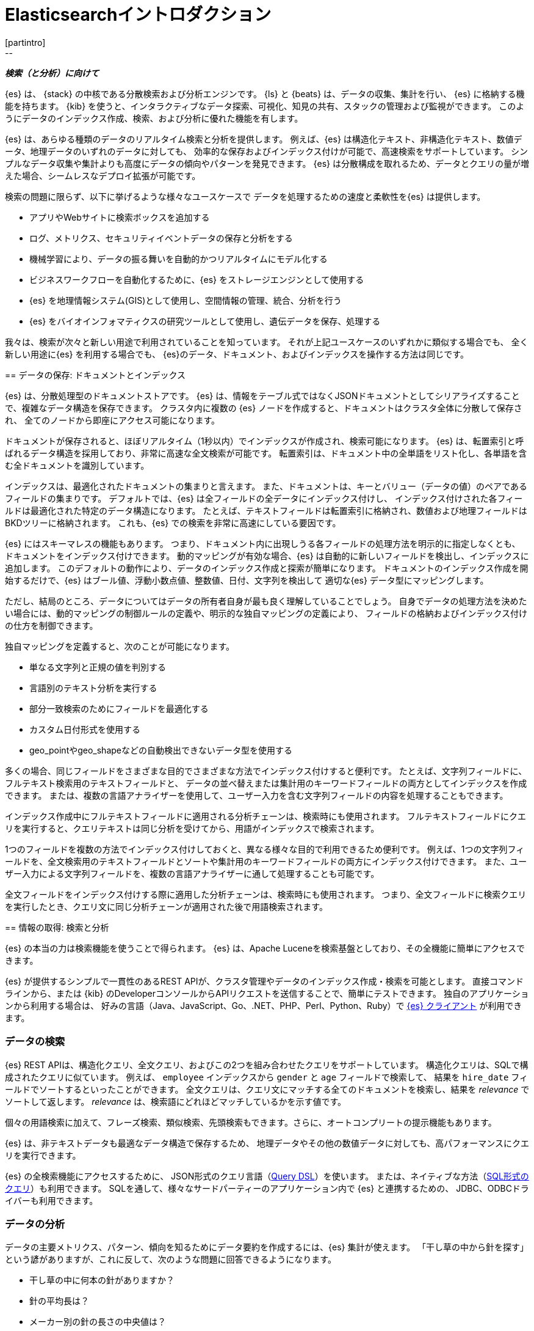 [[elasticsearch-intro]]
= Elasticsearchイントロダクション
[partintro]
--
_**検索（と分析）に向けて**_

{es} は、 {stack} の中核である分散検索および分析エンジンです。 
{ls} と {beats} は、データの収集、集計を行い、 {es} に格納する機能を持ちます。 
{kib} を使うと、インタラクティブなデータ探索、可視化、知見の共有、スタックの管理および監視ができます。 
このようにデータのインデックス作成、検索、および分析に優れた機能を有します。

{es} は、あらゆる種類のデータのリアルタイム検索と分析を提供します。
例えば、{es} は構造化テキスト、非構造化テキスト、数値データ、地理データのいずれのデータに対しても、
効率的な保存およびインデックス付けが可能で、高速検索をサポートしています。
シンプルなデータ収集や集計よりも高度にデータの傾向やパターンを発見できます。
{es} は分散構成を取れるため、データとクエリの量が増えた場合、シームレスなデプロイ拡張が可能です。

検索の問題に限らず、以下に挙げるような様々なユースケースで
データを処理するための速度と柔軟性を{es} は提供します。

* アプリやWebサイトに検索ボックスを追加する
* ログ、メトリクス、セキュリティイベントデータの保存と分析をする
* 機械学習により、データの振る舞いを自動的かつリアルタイムにモデル化する
* ビジネスワークフローを自動化するために、{es} をストレージエンジンとして使用する
* {es} を地理情報システム(GIS)として使用し、空間情報の管理、統合、分析を行う
* {es} をバイオインフォマティクスの研究ツールとして使用し、遺伝データを保存、処理する

我々は、検索が次々と新しい用途で利用されていることを知っています。
それが上記ユースケースのいずれかに類似する場合でも、
全く新しい用途に{es} を利用する場合でも、
{es}のデータ、ドキュメント、およびインデックスを操作する方法は同じです。
--

[[documents-indices]]
== データの保存: ドキュメントとインデックス

{es} は、分散処理型のドキュメントストアです。
{es} は、情報をテーブル式ではなくJSONドキュメントとしてシリアライズすることで、複雑なデータ構造を保存できます。
クラスタ内に複数の {es} ノードを作成すると、ドキュメントはクラスタ全体に分散して保存され、
全てのノードから即座にアクセス可能になります。

ドキュメントが保存されると、ほぼリアルタイム（1秒以内）でインデックスが作成され、検索可能になります。 
{es} は、転置索引と呼ばれるデータ構造を採用しており、非常に高速な全文検索が可能です。
転置索引は、ドキュメント中の全単語をリスト化し、各単語を含む全ドキュメントを識別しています。

インデックスは、最適化されたドキュメントの集まりと言えます。
また、ドキュメントは、キーとバリュー（データの値）のペアであるフィールドの集まりです。
デフォルトでは、{es} は全フィールドの全データにインデックス付けし、
インデックス付けされた各フィールドは最適化された特定のデータ構造になります。
たとえば、テキストフィールドは転置索引に格納され、数値および地理フィールドはBKDツリーに格納されます。 
これも、{es} での検索を非常に高速にしている要因です。

{es} にはスキーマレスの機能もあります。
つまり、ドキュメント内に出現しうる各フィールドの処理方法を明示的に指定しなくとも、
ドキュメントをインデックス付けできます。
動的マッピングが有効な場合、{es} は自動的に新しいフィールドを検出し、インデックスに追加します。
このデフォルトの動作により、データのインデックス作成と探索が簡単になります。
ドキュメントのインデックス作成を開始するだけで、{es} はブール値、浮動小数点値、整数値、日付、文字列を検出して
適切な{es} データ型にマッピングします。

ただし、結局のところ、データについてはデータの所有者自身が最も良く理解していることでしょう。
自身でデータの処理方法を決めたい場合には、動的マッピングの制御ルールの定義や、明示的な独自マッピングの定義により、
フィールドの格納およびインデックス付けの仕方を制御できます。

独自マッピングを定義すると、次のことが可能になります。

* 単なる文字列と正規の値を判別する
* 言語別のテキスト分析を実行する
* 部分一致検索のためにフィールドを最適化する
* カスタム日付形式を使用する
* geo_pointやgeo_shapeなどの自動検出できないデータ型を使用する

多くの場合、同じフィールドをさまざまな目的でさまざまな方法でインデックス付けすると便利です。
たとえば、文字列フィールドに、フルテキスト検索用のテキストフィールドと、
データの並べ替えまたは集計用のキーワードフィールドの両方としてインデックスを作成できます。
または、複数の言語アナライザーを使用して、ユーザー入力を含む文字列フィールドの内容を処理することもできます。

インデックス作成中にフルテキストフィールドに適用される分析チェーンは、検索時にも使用されます。
フルテキストフィールドにクエリを実行すると、クエリテキストは同じ分析を受けてから、用語がインデックスで検索されます。

1つのフィールドを複数の方法でインデックス付けしておくと、異なる様々な目的で利用できるため便利です。
例えば、1つの文字列フィールドを、全文検索用のテキストフィールドとソートや集計用のキーワードフィールドの両方にインデックス付けできます。
また、ユーザー入力による文字列フィールドを、複数の言語アナライザーに通して処理することも可能です。

全文フィールドをインデックス付けする際に適用した分析チェーンは、検索時にも使用されます。
つまり、全文フィールドに検索クエリを実行したとき、クエリ文に同じ分析チェーンが適用された後で用語検索されます。

[[search-analyze]]
== 情報の取得: 検索と分析

{es} の本当の力は検索機能を使うことで得られます。
{es} は、Apache Luceneを検索基盤としており、その全機能に簡単にアクセスできます。

{es} が提供するシンプルで一貫性のあるREST APIが、クラスタ管理やデータのインデックス作成・検索を可能とします。
直接コマンドラインから、または {kib} のDeveloperコンソールからAPIリクエストを送信することで、簡単にテストできます。
独自のアプリケーションから利用する場合は、
好みの言語（Java、JavaScript、Go、.NET、PHP、Perl、Python、Ruby）で
https://www.elastic.co/guide/en/elasticsearch/client/index.html[{es} クライアント]
が利用できます。

[float]
[[search-data]]
=== データの検索

{es} REST APIは、構造化クエリ、全文クエリ、およびこの2つを組み合わせたクエリをサポートしています。
構造化クエリは、SQLで構成されたクエリに似ています。
例えば、 `employee` インデックスから `gender` と `age` フィールドで検索して、
結果を `hire_date` フィールドでソートするといったことができます。
全文クエリは、クエリ文にマッチする全てのドキュメントを検索し、結果を _relevance_ でソートして返します。
_relevance_ は、検索語にどれほどマッチしているかを示す値です。

個々の用語検索に加えて、フレーズ検索、類似検索、先頭検索もできます。さらに、オートコンプリートの提示機能もあります。

{es} は、非テキストデータも最適なデータ構造で保存するため、
地理データやその他の数値データに対しても、高パフォーマンスにクエリを実行できます。

{es} の全検索機能にアクセスするために、
JSON形式のクエリ言語（<<query-dsl, Query DSL>>）を使います。
または、ネイティブな方法（<<sql-overview, SQL形式のクエリ>>）も利用できます。
SQLを通して、様々なサードパーティーのアプリケーション内で {es} と連携するための、
JDBC、ODBCドライバーも利用できます。

[float]
[[analyze-data]]
=== データの分析

データの主要メトリクス、パターン、傾向を知るためにデータ要約を作成するには、{es} 集計が使えます。
「干し草の中から針を探す」という諺がありますが、これに反して、次のような問題に回答できるようになります。

* 干し草の中に何本の針がありますか？
* 針の平均長は？
* メーカー別の針の長さの中央値は？
* 過去6か月間で1月に何本ずつ針が干し草の中に加えられましたか？

以下のようなより難しい問題にも答えられます。

* 最も人気のある針メーカーはどこですか？
* 異常な針はありますか？

集計は検索と同じデータ構造を用いるため、とても高速です。
なので、リアルタイムにデータ分析・可視化ができます。
レポートやダッシュボードもデータに合わせて更新されるため
常に最新の情報を使ってアクションを実行できます。

さらに、集計は検索に引き続いて実行できます。つまり、1つのリクエストで
ドキュメント検索、フィルター、分析を一度に実行できます
特定の検索結果に引き続いて集計がされるため、
検索条件にマッチする集計結果を取得できます。
たとえば、単にサイズ70の針の数だけでなく、
サイズ70で、付着防止加工がされた刺繍用（_non-stick embroidery_）の針の数を取得できます。

[float]
[[more-features]]
==== まだまだ機能があります

時系列データの分析を自動化したい場合は、
{stack-ov}/ml-overview.html[機械学習] 機能を使ってみましょう。
正常動作としてのベースラインが作成され、異常パターンを検知できます。
機械学習を使用すると、以下を検出できます。

* 値、カウント、頻度の時間的な偏差に関する異常値
* 統計的希少性
* 集団メンバーの異常行動

素晴らしいことに、これを実行するのに、アルゴリズムやモデルの指定、その他の統計関連の設定は不要です。

[[scalability]]
== スケーラビリティと復元性: クラスタ、ノード、シャード
++++
<titleabbrev>Scalability and resilience</titleabbrev>
++++

{es} は常に利用できるよう、また必要に応じてスケールできるよう、ネイティブで分散構成をサポートしています。
サーバー（ノード）をクラスタに追加することでキャパシティを増加でき、
{es} が自動的にデータやクエリ負荷を全ノードに対して分散します。
アプリケーションに対して修正を施す必要はありません。{es} がマルチノードクラスタをバランスして、
スケーリングや高い可用性を提供してくれます。ノードは多いほど良いです。

これの仕組みですが、
{es} インデックスは、1つ以上の物理シャードの論理的なグループであり、
各物理シャードは、実際には独立したインデックスを持っています。
インデックス内のドキュメントを複数シャードに分散し、それらシャードを複数のノードに分散することで、
{es} は冗長性を確保でき、ハードウェア障害から保護、また、ノードがクラスタに追加される度にキャパシティを増加できます。
クラスターが拡大（または縮小）すると、{es} が自動的にシャードを移転して、クラスターのバランスを調整します。

シャードには、プライマリとレプリカの2種類があります。インデックス内の各ドキュメントは必ず1つのプライマリシャードに属します。
レプリカシャードはプライマリシャードの複製であり、データの冗長コピーを作ることで、
ハードウェア障害からの保護、ドキュメント検索や取得といった読み込みリクエストのためのキャパシティ増加ができます。

インデックスのプライマリシャードの数は、インデックス作成時に固定されますが、レプリカシャードの数は、インデックス作成やクエリ操作を中断することなく、いつでも変更できます。

[float]
[[it-depends]]
=== シャードの設定はデータ依存

シャードのサイズやプライマリシャードの数はパフォーマンスやトレードオフに
関係するため、よく考えて設定する必要があります。
シャードの数が増えれば、単にインデックスを保持・整備する際のオーバーヘッドが増加します。
シャードのサイズが大きくなれば、
{es} がクラスタの再調整をする際のシャードの移転にかかる時間が増加します

たくさんの小さなシャードに対してクエリを実行する場合、シャードごとの処理は高速になりますが、
クエリが増えればオーバーヘッドも増加します。よって、少しの大きなシャードに対してクエリを実行した方が
高速になる場合もあります。つまるところ、これらの最適な設定はデータやクエリに依存します。

開始地点として:

* シャードサイズの平均が数GBから数十GB内に収まるようにしてください。
  時系列データの場合、シャードサイズは20GBから40GBの範囲になるのが一般的です。

* シャード数が膨大になることは避けましょう。
  1ノードが保持できるシャードの数は利用できるヒープ領域に比例します。
  基本的には、1GBのヒープ領域で20以下のシャード数となることが望ましいです。

最適な設定を見つける一番の近道は、
https://www.elastic.co/elasticon/conf/2016/sf/quantitative-cluster-sizing[ご自身のデータとクエリでテストをする]
ことです。

[float]
[[disaster-ccr]]
=== 災害が発生した場合について

クラスター内のノードは、パフォーマンスの制約から同じネットワーク上に存在しなければなりません。
ノードが異なるデータセンターにあると、クラスター内でシャードの分散を行うのに時間がかかりすぎてしまいます。
ただし、すべてのデータを一か所に集めると、可用性の低いアーキテクチャとなります。
一か所で大規模な障害が発生したとき、シームレスに別拠点のサーバーが引き継げることが必要になります。
それを実現する答えが、{ccr-cap} (CCR)です。

CCR を使うと、プライマリクラスタのホットバックアップとして機能するセカンダリクラスタへ
インデックスを自動的に同期できます。
プライマリクラスタで障害が発生すると、セカンダリクラスタで引き継ぐことができます。
また、セカンダリクラスタを使って近隣地域のユーザーリクエストを処理することもできます。

{ccr-cap} はアクティブ/パッシブです。プライマリクラスタのインデックスは
アクティブリーダーですべての書き込みリクエストを処理します。
セカンダリクラスタのレプリカインデックスは読み込み専用です。

[float]
[[admin]]
=== 長期的な管理

エンタープライズシステムの中で利用する場合、{es} クラスターを保護、管理、監視するツールが必要です。 
{es} には、セキュリティ、監視、管理機能が統合されており、
{kibana-ref}/introduction.html[{kib}]
をクラスター管理のためのコントロールセンターとして使用できます。
<<rollup-overview, データロールアップ>> 
や 
<<index-lifecycle-management, インデックスライフサイクル管理>>
などの機能は、長期間にわたる賢いデータ管理を支援してくれます。
